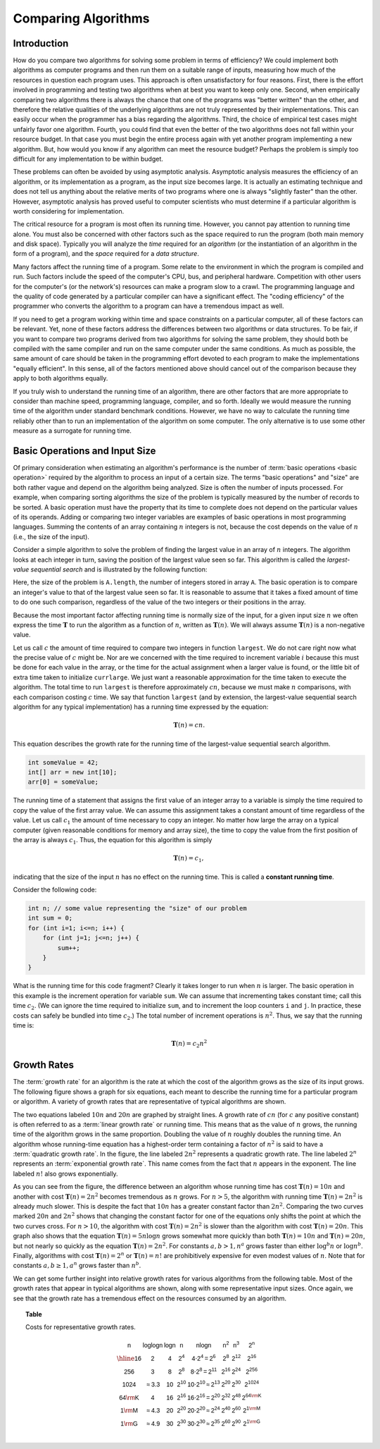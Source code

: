 Comparing Algorithms
====================

Introduction
------------

How do you compare two algorithms for solving some problem in terms
of efficiency?
We could implement both algorithms as computer programs and then
run them on a suitable range of inputs, measuring how much of the
resources in question each program uses.
This approach is often unsatisfactory for four reasons.
First, there is the effort involved in programming and testing two
algorithms when at best you want to keep only one.
Second, when empirically comparing two algorithms there
is always the chance that one of the programs was "better written"
than the other, and therefore the relative qualities of the underlying
algorithms are not truly represented by their implementations.
This can easily occur when the programmer has a bias
regarding the algorithms.
Third, the choice of empirical test cases might unfairly favor one
algorithm.
Fourth, you could find that even the better of the two algorithms does
not fall within your resource budget.
In that case you must begin the entire process again with yet another
program implementing a new algorithm.
But, how would you know if any algorithm can meet the resource budget?
Perhaps the problem is simply too difficult for any implementation to
be within budget.

These problems can often be avoided by using
asymptotic analysis.
Asymptotic analysis measures the efficiency of an algorithm, or its
implementation as a program, as the input size becomes large.
It is actually an estimating technique
and does not tell us anything about the relative merits of two
programs where one is always "slightly faster" than the other.
However, asymptotic analysis has proved useful
to computer scientists who must determine if a particular algorithm
is worth considering for implementation.

The critical resource for a program is most often its running
time.
However, you cannot pay attention to running time alone.
You must also be concerned with other factors such as the space
required to run the program (both main memory and disk space).
Typically you will analyze the *time* required for an
*algorithm* (or the instantiation of an algorithm in the form
of a program), and the *space* required for a
*data structure*.

Many factors affect the running time of a program.
Some relate to the environment in which the program
is compiled and run.
Such factors include the speed of the computer's CPU, bus, and
peripheral hardware.
Competition with other users for the computer's (or the network's)
resources can make a program slow to a crawl.
The programming language and the quality of code generated by a
particular compiler can have a significant
effect.
The "coding efficiency" of the programmer who converts the algorithm
to a program can have a tremendous impact as well.

If you need to get a program working within time and space
constraints on a particular computer, all of these factors can be
relevant.
Yet, none of these factors address the differences between
two algorithms or data structures.
To be fair, if you want to compare two programs derived from two
algorithms for solving the same problem, they should both be compiled
with the same compiler and run on the same computer under the same
conditions.
As much as possible, the same amount of care should be taken in
the programming effort devoted to each program to make the
implementations "equally efficient".
In this sense, all of the factors mentioned above should cancel
out of the comparison because they apply to both algorithms equally.

If you truly wish to understand the running time of an algorithm,
there are other factors that are more appropriate to consider than
machine speed, programming language, compiler, and so forth.
Ideally we would measure the running time of the algorithm under
standard benchmark conditions.
However, we have no way to calculate the running time reliably other
than to run an implementation of the algorithm on some computer.
The only alternative is to use some other measure as a surrogate for
running time.

Basic Operations and Input Size
-------------------------------

Of primary consideration when estimating an algorithm's performance
is the number of :term:`basic operations <basic operation>` required by
the algorithm to process an input of a certain size.
The terms "basic operations" and "size" are both
rather vague and depend on the algorithm being analyzed.
Size is often the number of inputs processed.
For example, when comparing sorting algorithms
the size of the problem is typically measured by the number of
records to be sorted.
A basic operation must have the property that its time to
complete does not depend on the particular values of its operands.
Adding or comparing two integer variables are examples of basic
operations in most programming languages.
Summing the contents of an array containing :math:`n` integers is not,
because the cost depends on the value of :math:`n`
(i.e., the size of the input).

.. _SeqMax:

.. topic:: Example

Consider a simple algorithm to solve the problem of finding the
largest value in an array of :math:`n` integers.
The algorithm looks at each integer in turn, saving the position of
the largest value seen so far.
This algorithm is called the *largest-value sequential search*
and is illustrated by the following function:


.. code-block:: java
    :linenos:

    // Return position of largest value in integer array A
    static int largest(int[] A) {
        int currlarge = 0;               // Position of largest element seen
        for (int i=1; i<A.length; i++) { // For each element
            if (A[currlarge] < A[i]) {   // if A[i] is larger
                currlarge = i;           // remember its position
            }
        }
        return currlarge;                // Return largest position
    }
..    .. codeinclude:: Misc/LargestTest
..       :tag: Largest

Here, the size of the problem is ``A.length``,
the number of integers stored in array ``A``.
The basic operation is to compare an integer's value to that
of the largest value seen so far.
It is reasonable to assume that it takes a fixed amount of time to
do one such comparison, regardless of the value of the two
integers or their positions in the array.

Because the most important factor affecting running time is
normally size of the input, for a given input size :math:`n` we
often express the time :math:`\mathbf{T}` to  run the algorithm as
a function of :math:`n`, written as :math:`\mathbf{T}(n)`.
We will always assume :math:`\mathbf{T}(n)` is a non-negative
value.

Let us call :math:`c` the amount of time required to compare two
integers in function ``largest``.
We do not care right now what the precise value of :math:`c` might
be.
Nor are we concerned with the time required to increment
variable :math:`i` because this must be done for each value in the
array, or the time for the actual assignment when a larger value is
found, or the little bit of extra time taken to initialize
``currlarge``.
We just want a reasonable approximation for the time taken to
execute the algorithm.
The total time to run ``largest`` is therefore approximately
:math:`cn`, because we must make :math:`n` comparisons,
with each comparison costing :math:`c` time.
We say that function ``largest``
(and by extension, the largest-value sequential search algorithm for
any typical implementation) has a running time expressed
by the equation:

.. math::

    \mathbf{T}(n) = cn.

This equation describes the growth rate for the running time of the
largest-value sequential search algorithm.

.. topic:: Example

.. code-block:: java

    int someValue = 42;
    int[] arr = new int[10];
    arr[0] = someValue;

The running time of a statement that assigns the first value of an
integer array to a variable is simply the time required to copy the
value of the first array value.
We can assume this assignment takes a constant amount of time
regardless of the value.
Let us call :math:`c_1` the amount of time necessary to copy an
integer.
No matter how large the array on a typical computer
(given reasonable conditions for memory and array size), the time
to copy the value from the first position of the array is always
:math:`c_1`.
Thus, the equation for this algorithm is simply

.. math::

    \mathbf{T}(n) = c_1,

indicating that the size of the input :math:`n` has no effect on
the running time.
This is called a **constant running time**.

.. topic:: Example

Consider the following code:

.. code-block:: java
    
    int n; // some value representing the "size" of our problem
    int sum = 0;
    for (int i=1; i<=n; i++) {
        for (int j=1; j<=n; j++) {
            sum++;
        }
    }

.. .. codeinclude:: Misc/Anal
..     :tag: Analp1

What is the running time for this code fragment?
Clearly it takes longer to run when :math:`n` is larger.
The basic operation in this example is the
increment operation for variable ``sum``.
We can assume that incrementing takes constant time;
call this time :math:`c_2`.
(We can ignore the time required to initialize ``sum``,
and to increment the loop counters ``i`` and ``j``.
In practice, these costs can safely be bundled into time
:math:`c_2`.)
The total number of increment operations is :math:`n^2`.
Thus, we say that the running time is:

.. math::
    
    \mathbf{T}(n) = c_2 n^2

Growth Rates
------------

The :term:`growth rate` for an algorithm is the rate at which the cost
of the algorithm grows as the size of its input grows.
The following figure shows a graph for six equations,
each meant to describe the running time for a particular program or
algorithm.
A variety of growth rates that are representative of typical
algorithms are shown.

.. _RunTimeGraph:

.. inlineav:: GrowthRatesCON dgm
    :links: AV/AlgAnal/GrowthRatesCON.css
    :scripts: DataStructures/Plot.js AV/AlgAnal/GrowthRatesCON.js
    :align: center
   :keyword: Algorithm Analysis; Growth Rate

.. inlineav:: GrowthRatesZoomCON dgm
   :links: AV/AlgAnal/GrowthRatesZoomCON.css
   :scripts: DataStructures/Plot.js AV/AlgAnal/GrowthRatesZoomCON.js
   :align: center
   :keyword: Algorithm Analysis; Growth Rate

   Two views of a graph illustrating the growth rates for
   six equations.
   The bottom view shows in detail the lower-left portion
   of the top view.
   The horizontal axis represents input size.
   The vertical axis can represent time, space, or any other measure of
   cost.

The two equations labeled :math:`10n` and :math:`20n` are graphed by
straight lines.
A growth rate of :math:`cn` (for :math:`c` any positive constant) is
often referred to as a :term:`linear growth rate` or running time.
This means that as the value of :math:`n` grows, the running time of
the algorithm grows in the same proportion.
Doubling the value of :math:`n` roughly doubles the running time.
An algorithm whose running-time equation has a highest-order term
containing a factor of :math:`n^2` is said to have a
:term:`quadratic growth rate`.
In the figure, the line labeled :math:`2n^2`
represents a quadratic growth rate.
The line labeled :math:`2^n` represents an
:term:`exponential growth rate`.
This name comes from the fact that :math:`n` appears in the exponent.
The line labeled :math:`n!` also grows exponentially.

As you can see from the figure,
the difference between an algorithm whose running time has cost
:math:`\mathbf{T}(n) = 10n` and another with cost
:math:`\mathbf{T}(n) = 2n^2` becomes tremendous as :math:`n` grows.
For :math:`n > 5`, the algorithm with running time
:math:`\mathbf{T}(n) = 2n^2` is already much slower.
This is despite the fact that :math:`10n` has a greater constant
factor than :math:`2n^2`.
Comparing the two curves marked :math:`20n` and :math:`2n^2` shows
that changing the constant factor for one of the equations only shifts
the point at which the two curves cross.
For :math:`n>10`, the algorithm with cost :math:`\mathbf{T}(n) = 2n^2`
is slower than the algorithm with cost :math:`\mathbf{T}(n) = 20n`.
This graph also shows that the equation
:math:`\mathbf{T}(n) = 5 n \log n`
grows somewhat more quickly than both :math:`\mathbf{T}(n) = 10 n` and
:math:`\mathbf{T}(n) = 20 n`, but not nearly so quickly as the
equation :math:`\mathbf{T}(n) = 2n^2`.
For constants :math:`a, b > 1, n^a` grows faster than either
:math:`\log^b n` or :math:`\log n^b`.
Finally, algorithms with cost :math:`\mathbf{T}(n) = 2^n` or
:math:`\mathbf{T}(n) = n!` are prohibitively expensive for even modest
values of :math:`n`.
Note that for constants :math:`a, b \geq 1, a^n` grows faster than
:math:`n^b`.

We can get some further insight into relative growth rates for various
algorithms from the following table.
Most of the growth rates that appear in typical algorithms are shown,
along with some representative input sizes.
Once again, we see that the growth rate has a tremendous effect on the
resources consumed by an algorithm.

.. _GrowthTable:

.. topic:: Table

   Costs for representative growth rates.

   .. math::

      \begin{array}{c|c|c|c|c|c|c|c}
      \mathsf{n} & \mathsf{\log \log n} & \mathsf{\log n} & \mathsf{n} &
      \mathsf{n \log n} & \mathsf{n^2} & \mathsf{n^3} & \mathsf{2^n}\\
      \hline
      \mathsf{16} & \mathsf{2} & \mathsf{4} & \mathsf{2^{4}} &
      \mathsf{4 \cdot 2^{4} = 2^{6}} &
      \mathsf{2^{8}} & \mathsf{2^{12}} & \mathsf{2^{16}}\\
      \mathsf{256} & \mathsf{3} & \mathsf{8} & \mathsf{2^{8}} &
      \mathsf{8 \cdot 2^{8} = 2^{11}} &
      \mathsf{2^{16}} & \mathsf{2^{24}} & \mathsf{2^{256}}\\
      \mathsf{1024} & \mathsf{\approx 3.3} & \mathsf{10} & \mathsf{2^{10}} &
      \mathsf{10 \cdot 2^{10} \approx 2^{13}} &
      \mathsf{2^{20}} & \mathsf{2^{30}} & \mathsf{2^{1024}}\\
      \mathsf{64 {\rm K}} & \mathsf{4} & \mathsf{16} & \mathsf{2^{16}} &
      \mathsf{16 \cdot 2^{16} = 2^{20}} &
      \mathsf{2^{32}} & \mathsf{2^{48}} & \mathsf{2^{64 {\rm K}}}\\
      \mathsf{1 {\rm M}} & \mathsf{\approx 4.3} & \mathsf{20} & \mathsf{2^{20}} &
      \mathsf{20 \cdot 2^{20} \approx 2^{24}} &
      \mathsf{2^{40}} & \mathsf{2^{60}} & \mathsf{2^{1 {\rm M}}}\\
      \mathsf{1 {\rm G}} & \mathsf{\approx 4.9} & \mathsf{30} & \mathsf{2^{30}} &
      \mathsf{30 \cdot 2^{30} \approx 2^{35}} &
      \mathsf{2^{60}} & \mathsf{2^{90}} & \mathsf{2^{1 {\rm G}}}\\
      \end{array}
